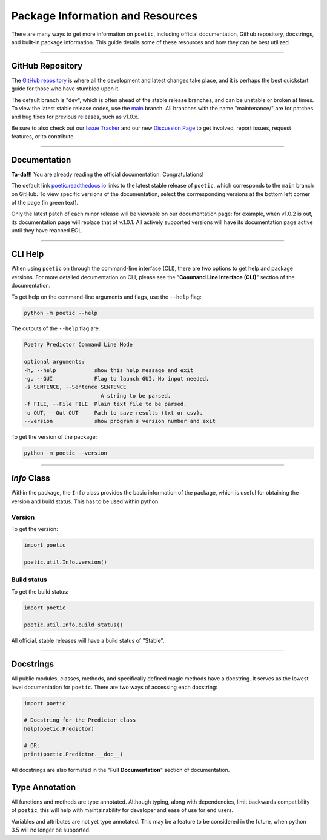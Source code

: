 ==================================
Package Information and Resources
==================================

There are many ways to get more information on ``poetic``, including official documentation,
Github repository, docstrings, and built-in package information. This guide details some of
these resources and how they can be best utilized.

--------------------------------------------------------------

******************
GitHub Repository
******************

The `GitHub repository <https://github.com/kevin931/poetic>`_ is where all the development
and latest changes take place, and it is perhaps the best quickstart guide for those who
have stumbled upon it.

The default branch is "dev", which is often ahead of the stable release branches, and can be
unstable or broken at times. To view the latest stable release codes, use the 
`main <https://github.com/kevin931/poetic/tree/main>`_ branch. All branches with the name
"maintenance/" are for patches and bug fixes for previous releases, such as v1.0.x.

Be sure to also check out our `Issue Tracker <https://github.com/kevin931/poetic/issues>`_ 
and our new `Discussion Page <https://github.com/kevin931/poetic/discussions>`_ to get involved,
report issues, request features, or to contribute.

--------------------------------------------------------------

******************
Documentation
******************

**Ta-da!!!** You are already reading the official documentation. Congratulations!

The default link `poetic.readthedocs.io <https://poetic.readthedocs.io/en/latest/>`_ links to the 
latest stable release of ``poetic``, which corresponds to the ``main`` branch on GitHub. To view
specific versions of the documentation, select the corrresponding versions at the bottom left
corner of the page (in green text).

Only the latest patch of each minor release will be viewable on our documentation page: for
example, when v1.0.2 is out, its documentation page will replace that of v.1.0.1. All
actively supported versions will have its documentation page active until they have reached
EOL.


--------------------------------------------------------------

******************
CLI Help
******************

When using ``poetic`` on through the command-line interface (CLI), there are two options to
get help and package versions. For more detailed decumentation on CLI, please see the "**Command 
Line Interface (CLI)**" section of the documentation.

To get help on the command-line arguments and flags, use the
``--help`` flag:

.. code-block:: bash

    python -m poetic --help


The outputs of the ``--help`` flag are:

.. code-block:: text

    Poetry Predictor Command Line Mode

    optional arguments:
    -h, --help            show this help message and exit
    -g, --GUI             Flag to launch GUI. No input needed.
    -s SENTENCE, --Sentence SENTENCE
                            A string to be parsed.
    -f FILE, --File FILE  Plain text file to be parsed.
    -o OUT, --Out OUT     Path to save results (txt or csv).
    --version             show program's version number and exit

To get the version of the package:

.. code-block:: bash

    python -m poetic --version


--------------------------------------------------------------

******************
*Info* Class
******************

Within the package, the ``Info`` class provides the basic information of the package, which
is useful for obtaining the version and build status. This has to be used within python.

Version
--------

To get the version: 

.. code-block:: python

    import poetic

    poetic.util.Info.version()


Build status
-------------

To get the build status: 

.. code-block:: python

    import poetic

    poetic.util.Info.build_status()

All official, stable releases will have a build status of "Stable".

--------------------------------------------------------------

******************
Docstrings
******************

All public modules, classes, methods, and specifically defined magic methods have a docstring. 
It serves as the lowest level documentation for ``poetic``. There are two ways of accessing 
each docstring:

.. code-block:: python

    import poetic

    # Docstring for the Predictor class
    help(poetic.Predictor)

    # OR:
    print(poetic.Predictor.__doc__)

All docstrings are also formated in the "**Full Documentation**" section of documentation.


*****************
Type Annotation
*****************

All functions and methods are type annotated. Although typing, along with dependencies, limit
backwards compatibility of ``poetic``, this will help with maintainability for developer and 
ease of use for end users. 

Variables and attributes are not yet type annotated. This may be a feature to be considered in
the future, when python 3.5 will no longer be supported.